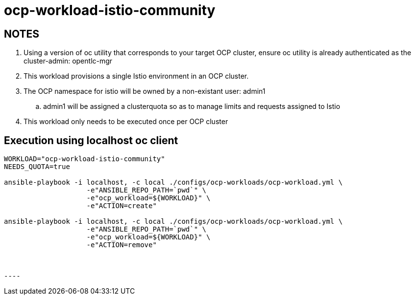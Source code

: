 = ocp-workload-istio-community

== NOTES

. Using a version of oc utility that corresponds to your target OCP cluster, ensure oc utility is already authenticated as the cluster-admin:   opentlc-mgr
. This workload provisions a single Istio environment in an OCP cluster.
. The OCP namespace for istio will be owned by a non-existant user: admin1
.. admin1 will be assigned a clusterquota so as to manage limits and requests assigned to Istio
. This workload only needs to be executed once per OCP cluster


== Execution using localhost oc client

-----
WORKLOAD="ocp-workload-istio-community"
NEEDS_QUOTA=true

ansible-playbook -i localhost, -c local ./configs/ocp-workloads/ocp-workload.yml \
                    -e"ANSIBLE_REPO_PATH=`pwd`" \
                    -e"ocp_workload=${WORKLOAD}" \
                    -e"ACTION=create" 

ansible-playbook -i localhost, -c local ./configs/ocp-workloads/ocp-workload.yml \
                    -e"ANSIBLE_REPO_PATH=`pwd`" \
                    -e"ocp_workload=${WORKLOAD}" \
                    -e"ACTION=remove"



----

